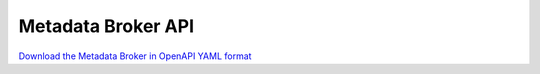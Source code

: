 Metadata Broker API
===================

`Download the Metadata Broker in OpenAPI YAML format
<../_static/amc-orch-metadata-broker-openapi.yaml>`_

.. openapi:: openapi/amc-orch-metadata-broker-openapi.yaml
